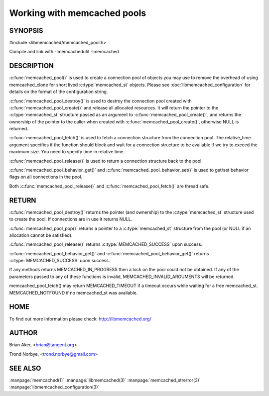 ============================
Working with memcached pools
============================

--------
SYNOPSIS
--------

#include <libmemcached/memcached_pool.h>

.. c:type:: memcached_pool_st

.. c:function:: memcached_pool_st* memcached_pool(const char *option_string, size_t option_string_length) 

.. c:function:: memcached_pool_st* memcached_pool_create(memcached_st* mmc, int initial, int max)
.. deprecated:: 0.46
   Use :c:func:`memcached_pool()`
 
.. c:function:: memcached_st* memcached_pool_destroy(memcached_pool_st* pool)
 
.. c:function:: memcached_st* memcached_pool_pop(memcached_pool_st* pool, bool block, memcached_return_t *rc)
.. deprecated:: 0.53
   Use :c:func:`memcached_pool_fetch()`

.. c:function:: memcached_st* memcached_pool_fetch(memcached_pool_st*, struct timespec* relative_time, memcached_return_t* rc);

.. versionadded:: 0.53
   Synonym for memcached_pool_pop()

.. c:function:: memcached_return_t memcached_pool_push(memcached_pool_st* pool, memcached_st *mmc)
.. deprecated:: 0.53
   Use :c:func:`memcached_pool_push()`

.. c:function:: memcached_return_t memcached_pool_release(memcached_pool_st* pool, memcached_st* mmc);
.. versionadded:: 0.53
   Synonym for memcached_pool_push().
 
.. c:function:: memcached_return_t memcached_pool_behavior_set(memcached_pool_st *pool, memcached_behavior_t flag, uint64_t data)
 
.. c:function:: memcached_return_t memcached_pool_behavior_get(memcached_pool_st *pool, memcached_behavior_t flag, uint64_t *value)

Compile and link with -lmemcachedutil -lmemcached

-----------
DESCRIPTION
-----------


:c:func:`memcached_pool()` is used to create a connection pool of objects you 
may use to remove the overhead of using memcached_clone for short lived
:c:type:`memcached_st` objects. Please see :doc:`libmemcached_configuration` for details on the format of the configuration string.

:c:func:`memcached_pool_destroy()` is used to destroy the connection pool
created with :c:func:`memcached_pool_create()` and release all allocated
resources. It will return the pointer to the :c:type:`memcached_st` structure
passed as an argument to :c:func:`memcached_pool_create()`, and returns the ownership of the pointer to the caller when created with :c:func:`memcached_pool_create()`, otherwise NULL is returned..

:c:func:`memcached_pool_fetch()` is used to fetch a connection structure from the
connection pool. The relative_time argument specifies if the function should
block and wait for a connection structure to be available if we try
to exceed the maximum size. You need to specify time in relative time.

:c:func:`memcached_pool_release()` is used to return a connection structure back to the pool.

:c:func:`memcached_pool_behavior_get()` and :c:func:`memcached_pool_behavior_set()` is used to get/set behavior flags on all connections in the pool.

Both :c:func:`memcached_pool_release()` and :c:func:`memcached_pool_fetch()` are thread safe.

------
RETURN
------

:c:func:`memcached_pool_destroy()` returns the pointer (and ownership) to the :c:type:`memcached_st` structure used to create the pool. If connections are in use it returns NULL.

:c:func:`memcached_pool_pop()` returns a pointer to a :c:type:`memcached_st` structure from the pool (or NULL if an allocation cannot be satisfied).

:c:func:`memcached_pool_release()` returns :c:type:`MEMCACHED_SUCCESS` upon success.

:c:func:`memcached_pool_behavior_get()` and :c:func:`memcached_pool_behavior_get()` returns :c:type:`MEMCACHED_SUCCESS` upon success.

If any methods returns MEMCACHED_IN_PROGRESS then a lock on the pool could not be obtained. If any of the parameters passed to any of these functions is invalid, MEMCACHED_INVALID_ARGUMENTS will be returned.

memcached_pool_fetch() may return MEMCACHED_TIMEOUT if a timeout occurs while waiting for a free memcached_st. MEMCACHED_NOTFOUND if no memcached_st was available.


----
HOME
----


To find out more information please check:
`http://libmemcached.org/ <http://libmemcached.org/>`_


------
AUTHOR
------


Brian Aker, <brian@tangent.org>

Trond Norbye, <trond.norbye@gmail.com>


--------
SEE ALSO
--------

:manpage:`memcached(1)` :manpage:`libmemcached(3)` :manpage:`memcached_strerror(3)` :manpage:`libmemcached_configuration(3)`
